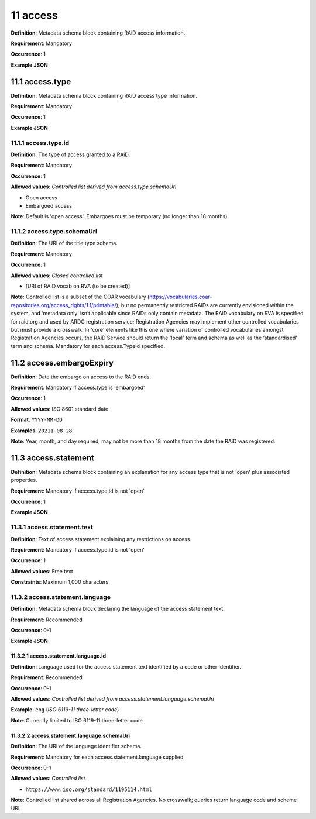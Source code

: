 .. autosummary::
   :toctree: generated

.. _11-access:

11 access
=========

**Definition**: Metadata schema block containing RAiD access information.

**Requirement**: Mandatory

**Occurrence**: 1

**Example JSON**

.. _11.1-access.type:

11.1 access.type
----------------

**Definition**: Metadata schema block containing RAiD access type information.

**Requirement**: Mandatory

**Occurrence**: 1

**Example JSON**

.. _11.2-access.typeId:

11.1.1 access.type.id
^^^^^^^^^^^^^^^^^^^^^

**Definition**: The type of access granted to a RAiD.

**Requirement**: Mandatory

**Occurrence**: 1

**Allowed values**: *Controlled list derived from access.type.schemaUri*

* Open access
* Embargoed access

**Note**: Default is 'open access'. Embargoes must be temporary (no longer than 18 months). 

.. _11.1.2-access.typeId.schemaUri:

11.1.2 access.type.schemaUri
^^^^^^^^^^^^^^^^^^^^^^^^^^^^

**Definition**: The URI of the title type schema.

**Requirement**: Mandatory

**Occurrence**: 1

**Allowed values**: *Closed controlled list*

* [URI of RAiD vocab on RVA (to be created)]

**Note**: Controlled list is a subset of the COAR vocabulary (https://vocabularies.coar-repositories.org/access_rights/1.1/printable/), but no permanently restricted RAiDs are currently envisioned within the system, and ‘metadata only’ isn’t applicable since RAiDs only contain metadata. The RAiD vocabulary on RVA is specified for raid.org and used by ARDC registration service; Registration Agencies may implement other controlled vocabularies but must provide a crosswalk. In 'core' elements like this one where variation of controlled vocabularies amongst Registration Agencies occurs, the RAiD Service should return the 'local' term and schema as well as the ‘standardised’ term and schema. Mandatory for each access.TypeId specified.

.. _11.2-access.embargoExpiry:

11.2 access.embargoExpiry
-------------------------

**Definition**: Date the embargo on access to the RAiD ends.

**Requirement**: Mandatory if access.type is 'embargoed'

**Occurrence**: 1

**Allowed values**: ISO 8601 standard date

**Format**: ``YYYY-MM-DD``

**Examples**: ``20211-08-28``

**Note**: Year, month, and day required; may not be more than 18 months from the date the RAiD was registered. 

.. _11.3-access.statement:

11.3 access.statement
---------------------

**Definition**: Metadata schema block containing an explanation for any access type that is not 'open' plus associated properties.

**Requirement**: Mandatory if access.type.id is not 'open'

**Occurrence**: 1

**Example JSON**

.. _11.3.1-access.statement.text:

11.3.1 access.statement.text
^^^^^^^^^^^^^^^^^^^^^^^^^^^^

**Definition**: Text of access statement explaining any restrictions on access.

**Requirement**: Mandatory if access.type.id is not 'open'

**Occurrence**: 1

**Allowed values**: Free text

**Constraints**: Maximum 1,000 characters

.. _11.3.2-access.statement.language:

11.3.2 access.statement.language
^^^^^^^^^^^^^^^^^^^^^^^^^^^^^^^^

**Definition**: Metadata schema block declaring the language of the access statement text.

**Requirement**: Recommended

**Occurrence**: 0-1

**Example JSON**

.. _11.3.2.1-access.statement.language.id:

11.3.2.1 access.statement.language.id
~~~~~~~~~~~~~~~~~~~~~~~~~~~~~~~~~~~~~

**Definition**: Language used for the access statement text identified by a code or other identifier.

**Requirement**: Recommended

**Occurrence**: 0-1

**Allowed values**: *Controlled list derived from access.statement.language.schemaUri*

**Example**: ``eng`` (*ISO 6119-11 three-letter code*)

**Note**: Currently limited to ISO 6119-11 three-letter code.

.. _11.3.2.2-access.statement.language.schemaUri:

11.3.2.2 access.statement.language.schemaUri
~~~~~~~~~~~~~~~~~~~~~~~~~~~~~~~~~~~~~~~~~~~~

**Definition**: The URI of the language identifier schema.

**Requirement**: Mandatory for each access.statement.language supplied

**Occurrence**: 0-1

**Allowed values**: *Controlled list*

* ``https://www.iso.org/standard/1195114.html``

**Note**: Controlled list shared across all Registration Agencies. No crosswalk; queries return language code and scheme URI.  